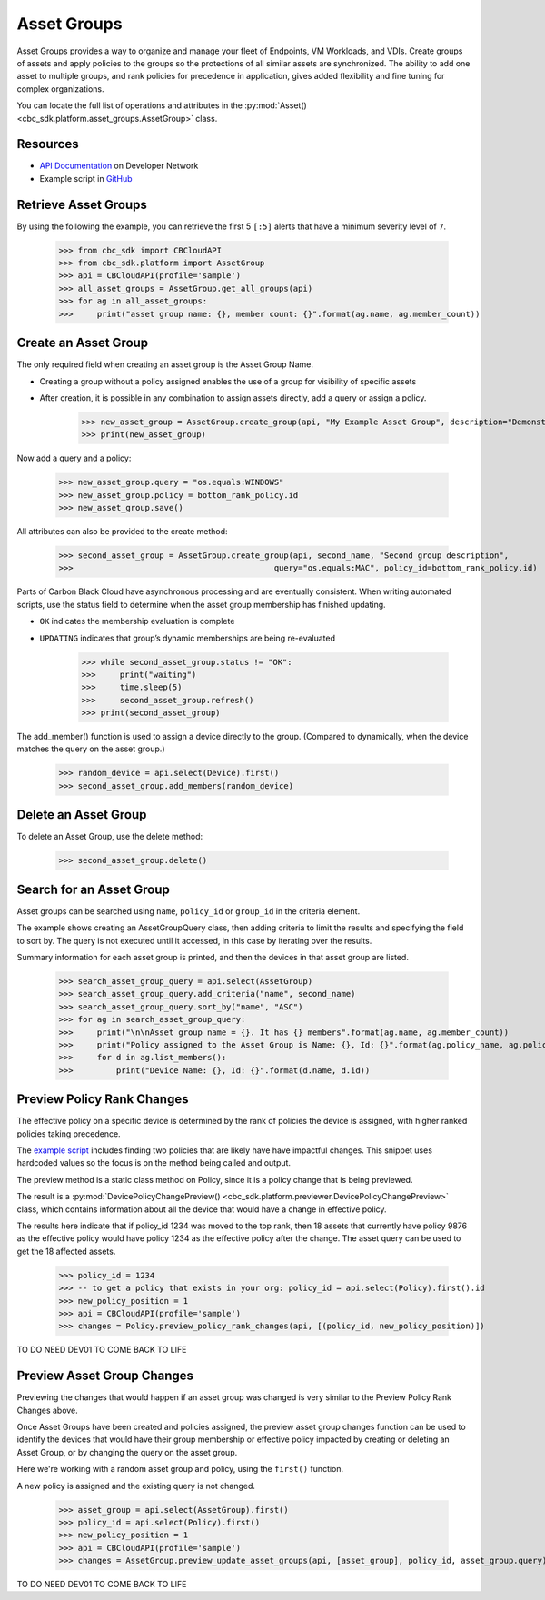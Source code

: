 Asset Groups
============

Asset Groups provides a way to organize and manage your fleet of Endpoints, VM Workloads, and VDIs.
Create groups of assets and apply policies to the groups so the protections of all similar assets are synchronized.
The ability to add one asset to multiple groups, and rank policies for precedence in application, gives added
flexibility and fine tuning for complex organizations.

You can locate the full list of operations and attributes in the
:py:mod:`Asset() <cbc_sdk.platform.asset_groups.AssetGroup>` class.

Resources
---------
* `API Documentation <https://developer.carbonblack.com/reference/carbon-black-cloud/platform/latest/asset-groups-api/>`_ on Developer Network
* Example script in `GitHub <https://github.com/carbonblack/carbon-black-cloud-sdk-python/tree/develop/examples/platform>`_

Retrieve Asset Groups
---------------------

By using the following the example, you can retrieve the first 5 ``[:5]`` alerts that have a minimum severity level of ``7``.

    >>> from cbc_sdk import CBCloudAPI
    >>> from cbc_sdk.platform import AssetGroup
    >>> api = CBCloudAPI(profile='sample')
    >>> all_asset_groups = AssetGroup.get_all_groups(api)
    >>> for ag in all_asset_groups:
    >>>     print("asset group name: {}, member count: {}".format(ag.name, ag.member_count))


Create an Asset Group
---------------------

The only required field when creating an asset group is the Asset Group Name.

* Creating a group without a policy assigned enables the use of a group for visibility of specific assets
* After creation, it is possible in any combination to assign assets directly, add a query or assign a policy.

    >>> new_asset_group = AssetGroup.create_group(api, "My Example Asset Group", description="Demonstrating the SDK")
    >>> print(new_asset_group)

Now add a query and a policy:

    >>> new_asset_group.query = "os.equals:WINDOWS"
    >>> new_asset_group.policy = bottom_rank_policy.id
    >>> new_asset_group.save()

All attributes can also be provided to the create method:

    >>> second_asset_group = AssetGroup.create_group(api, second_name, "Second group description",
    >>>                                          query="os.equals:MAC", policy_id=bottom_rank_policy.id)


Parts of Carbon Black Cloud have asynchronous processing and are eventually consistent.
When writing automated scripts, use the status field to determine when the asset group membership has
finished updating.

* ``OK`` indicates the membership evaluation is complete
* ``UPDATING`` indicates that group’s dynamic memberships are being re-evaluated

    >>> while second_asset_group.status != "OK":
    >>>     print("waiting")
    >>>     time.sleep(5)
    >>>     second_asset_group.refresh()
    >>> print(second_asset_group)

The add_member() function is used to assign a device directly to the group. (Compared to dynamically, when the device
matches the query on the asset group.)

    >>> random_device = api.select(Device).first()
    >>> second_asset_group.add_members(random_device)

Delete an Asset Group
---------------------

To delete an Asset Group, use the delete method:

    >>> second_asset_group.delete()

Search for an Asset Group
-------------------------

Asset groups can be searched using ``name``, ``policy_id`` or ``group_id`` in the criteria element.

The example shows creating an AssetGroupQuery class, then adding criteria to limit the results and specifying the field
to sort by.  The query is not executed until it accessed, in this case by iterating over the results.

Summary information for each asset group is printed, and then the devices in that asset group are listed.

    >>> search_asset_group_query = api.select(AssetGroup)
    >>> search_asset_group_query.add_criteria("name", second_name)
    >>> search_asset_group_query.sort_by("name", "ASC")
    >>> for ag in search_asset_group_query:
    >>>     print("\n\nAsset group name = {}. It has {} members".format(ag.name, ag.member_count))
    >>>     print("Policy assigned to the Asset Group is Name: {}, Id: {}".format(ag.policy_name, ag.policy_id))
    >>>     for d in ag.list_members():
    >>>         print("Device Name: {}, Id: {}".format(d.name, d.id))


Preview Policy Rank Changes
---------------------------

The effective policy on a specific device is determined by the rank of policies the device is assigned, with higher
ranked policies taking precedence.

The `example script <https://github.com/carbonblack/carbon-black-cloud-sdk-python/tree/develop/examples/platform>`_
includes finding two policies that are likely have have impactful changes.  This snippet uses hardcoded values so the
focus is on the method being called and output.

The preview method is a static class method on Policy, since it is a policy change that is being previewed.

The result is a :py:mod:`DevicePolicyChangePreview() <cbc_sdk.platform.previewer.DevicePolicyChangePreview>` class,
which contains information about all the device that would have a change in effective policy.

The results here indicate that if policy_id 1234 was moved to the top rank, then 18 assets that currently have
policy 9876 as the effective policy would have policy 1234 as the effective policy after the change.  The asset query
can be used to get the 18 affected assets.

    >>> policy_id = 1234
    >>> -- to get a policy that exists in your org: policy_id = api.select(Policy).first().id
    >>> new_policy_position = 1
    >>> api = CBCloudAPI(profile='sample')
    >>> changes = Policy.preview_policy_rank_changes(api, [(policy_id, new_policy_position)])

TO DO NEED DEV01 TO COME BACK TO LIFE

Preview Asset Group Changes
---------------------------

Previewing the changes that would happen if an asset group was changed is very similar to the Preview Policy Rank
Changes above.

Once Asset Groups have been created and policies assigned, the preview asset group changes function can be used to
identify the devices that would have their group membership or effective policy impacted by creating or deleting an
Asset Group, or by changing the query on the asset group.

Here we're working with a random asset group and policy, using the ``first()`` function.

A new policy is assigned and the existing query is not changed.

    >>> asset_group = api.select(AssetGroup).first()
    >>> policy_id = api.select(Policy).first()
    >>> new_policy_position = 1
    >>> api = CBCloudAPI(profile='sample')
    >>> changes = AssetGroup.preview_update_asset_groups(api, [asset_group], policy_id, asset_group.query)

TO DO NEED DEV01 TO COME BACK TO LIFE
